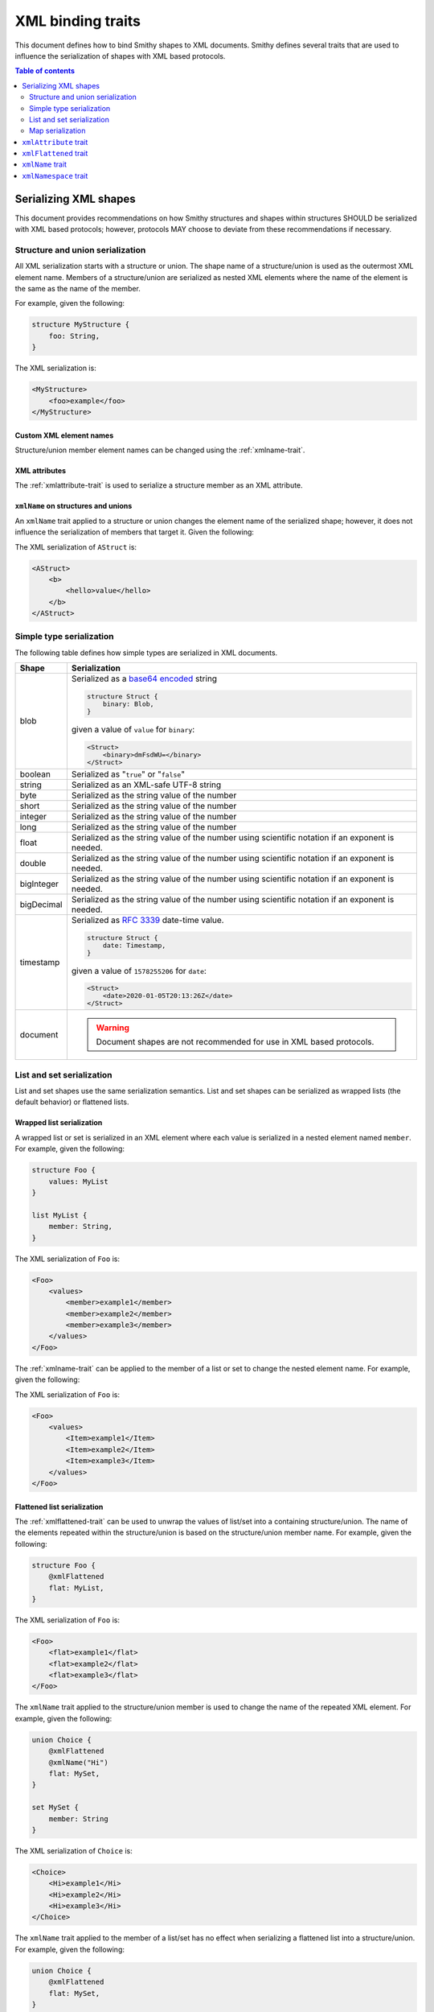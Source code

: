 .. _xml-binding-traits:

==================
XML binding traits
==================

This document defines how to bind Smithy shapes to XML documents. Smithy
defines several traits that are used to influence the serialization of
shapes with XML based protocols.

.. contents:: Table of contents
    :depth: 2
    :local:
    :backlinks: none


.. _serializing-xml-shapes:

----------------------
Serializing XML shapes
----------------------

This document provides recommendations on how Smithy structures and
shapes within structures SHOULD be serialized with XML based protocols;
however, protocols MAY choose to deviate from these recommendations
if necessary.


.. _xml-structure-and-union-serialization:

Structure and union serialization
=================================

All XML serialization starts with a structure or union. The shape name of a
structure/union is used as the outermost XML element name. Members of a
structure/union are serialized as nested XML elements where the name of the
element is the same as the name of the member.

For example, given the following:

.. code-block:: smithy

    structure MyStructure {
        foo: String,
    }

The XML serialization is:

.. code-block:: xml

    <MyStructure>
        <foo>example</foo>
    </MyStructure>


Custom XML element names
------------------------

Structure/union member element names can be changed using the
:ref:`xmlname-trait`.


XML attributes
--------------

The :ref:`xmlattribute-trait` is used to serialize a structure
member as an XML attribute.


``xmlName`` on structures and unions
------------------------------------

An ``xmlName`` trait applied to a structure or union changes the element name
of the serialized shape; however, it does not influence the serialization of
members that target it. Given the following:

.. tabs::

    .. code-tab:: smithy

        @xmlName("AStruct")
        structure A {
            b: B,
        }

        @xmlName("BStruct")
        structure B {
            hello: String,
        }

    .. code-tab:: json

        {
            "smithy": "1.0",
            "shapes": {
                "smithy.example#A": {
                    "type": "structure",
                    "members": {
                        "b": {
                            "target": "smithy.example#B"
                        }
                    },
                    "traits": {
                        "smithy.api#xmlName": "AStruct"
                    }
                },
                "smithy.example#B": {
                    "type": "structure",
                    "members": {
                        "hello": {
                            "target": "smithy.api#String"
                        }
                    },
                    "traits": {
                        "smithy.api#xmlName": "BStruct"
                    }
                }
            }
        }

The XML serialization of ``AStruct`` is:

.. code-block:: xml

    <AStruct>
        <b>
            <hello>value</hello>
        </b>
    </AStruct>


Simple type serialization
=========================

The following table defines how simple types are serialized in XML documents.

.. list-table::
    :header-rows: 1
    :widths: 10 90

    * - Shape
      - Serialization
    * - blob
      - Serialized as a `base64 encoded`_ string

        .. code-block:: smithy

            structure Struct {
                binary: Blob,
            }

        given a value of ``value`` for ``binary``:

        .. code-block:: xml

            <Struct>
                <binary>dmFsdWU=</binary>
            </Struct>

    * - boolean
      - Serialized as "``true``" or "``false``"
    * - string
      - Serialized as an XML-safe UTF-8 string
    * - byte
      - Serialized as the string value of the number
    * - short
      - Serialized as the string value of the number
    * - integer
      - Serialized as the string value of the number
    * - long
      - Serialized as the string value of the number
    * - float
      - Serialized as the string value of the number using scientific
        notation if an exponent is needed.
    * - double
      - Serialized as the string value of the number using scientific
        notation if an exponent is needed.
    * - bigInteger
      - Serialized as the string value of the number using scientific
        notation if an exponent is needed.
    * - bigDecimal
      - Serialized as the string value of the number using scientific
        notation if an exponent is needed.
    * - timestamp
      - Serialized as `RFC 3339`_ date-time value.

        .. code-block:: smithy

              structure Struct {
                  date: Timestamp,
              }

        given a value of ``1578255206`` for ``date``:

        .. code-block:: xml

            <Struct>
                <date>2020-01-05T20:13:26Z</date>
            </Struct>

    * - document
      - .. warning::

            Document shapes are not recommended for use in XML based protocols.


.. _xml-list-and-set-serialization:

List and set serialization
==========================

List and set shapes use the same serialization semantics. List and set shapes
can be serialized as wrapped lists (the default behavior) or flattened lists.


Wrapped list serialization
--------------------------

A wrapped list or set is serialized in an XML element where each value is
serialized in a nested element named ``member``. For example, given the
following:

.. code-block:: smithy

    structure Foo {
        values: MyList
    }

    list MyList {
        member: String,
    }

The XML serialization of ``Foo`` is:

.. code-block:: xml

    <Foo>
        <values>
            <member>example1</member>
            <member>example2</member>
            <member>example3</member>
        </values>
    </Foo>

The :ref:`xmlname-trait` can be applied to the member of a list or set to
change the nested element name. For example, given the following:

.. tabs::

    .. code-tab:: smithy

        structure Foo {
            values: MyList
        }

        list MyList {
            @xmlName("Item")
            member: String,
        }

    .. code-tab:: json

        {
            "smithy": "1.0",
            "shapes": {
                "smithy.example#Foo": {
                    "type": "structure",
                    "members": {
                        "values": {
                            "target": "smithy.example#MyList"
                        }
                    }
                },
                "smithy.example#MyList": {
                    "type": "list",
                    "member": {
                        "target": "smithy.api#String",
                        "traits": {
                            "smithy.api#xmlName": "Item"
                        }
                    }
                }
            }
        }

The XML serialization of ``Foo`` is:

.. code-block:: xml

    <Foo>
        <values>
            <Item>example1</Item>
            <Item>example2</Item>
            <Item>example3</Item>
        </values>
    </Foo>


Flattened list serialization
----------------------------

The :ref:`xmlflattened-trait` can be used to unwrap the values of list/set
into a containing structure/union. The name of the elements repeated within
the structure/union is based on the structure/union member name. For
example, given the following:

.. code-block:: smithy

    structure Foo {
        @xmlFlattened
        flat: MyList,
    }

The XML serialization of ``Foo`` is:

.. code-block:: xml

    <Foo>
        <flat>example1</flat>
        <flat>example2</flat>
        <flat>example3</flat>
    </Foo>

The ``xmlName`` trait applied to the structure/union member is used to change
the name of the repeated XML element. For example, given the following:

.. code-block:: smithy

    union Choice {
        @xmlFlattened
        @xmlName("Hi")
        flat: MySet,
    }

    set MySet {
        member: String
    }

The XML serialization of ``Choice`` is:

.. code-block:: xml

    <Choice>
        <Hi>example1</Hi>
        <Hi>example2</Hi>
        <Hi>example3</Hi>
    </Choice>

The ``xmlName`` trait applied to the member of a list/set has no effect when
serializing a flattened list into a structure/union. For example, given the
following:

.. code-block:: smithy

    union Choice {
        @xmlFlattened
        flat: MySet,
    }

    set MySet {
        @xmlName("Hi")
        member: String
    }

The XML serialization of ``Choice`` is:

.. code-block:: xml

    <Choice>
        <flat>example1</flat>
        <flat>example2</flat>
        <flat>example3</flat>
    </Choice>


.. _xml-map-serialization:

Map serialization
=================

Map shapes can be serialized as wrapped maps (the default behavior) or
flattened maps.


Wrapped map serialization
-------------------------

A wrapped map is serialized in an XML element where each value is
serialized in a nested element named ``entry`` that contains a nested
``key`` and ``value`` element. For example, given the following:

.. code-block:: smithy

    structure Foo {
        values: MyMap
    }

    map MyMap {
        key: String,
        value: String,
    }

The XML serialization of ``Foo`` is:

.. code-block:: xml

    <Foo>
        <values>
            <entry>
                <key>example-key1</key>
                <value>example1</value>
            </entry>
            <entry>
                <key>example-key2</key>
                <value>example2</value>
            </entry>
        </values>
    </Foo>

The :ref:`xmlname-trait` can be applied to the key and value members of a map
to change the nested element names.  For example, given the following:

.. code-block:: smithy

    structure Foo {
        values: MyMap
    }

    map MyMap {
        @xmlName("Name")
        key: String,

        @xmlName("Setting")
        value: String,
    }

The XML serialization of ``Foo`` is:

.. code-block:: xml

    <Foo>
        <values>
            <entry>
                <Name>example-key1</Name>
                <Setting>example1</Setting>
            </entry>
            <entry>
                <Name>example-key2</Name>
                <Setting>example2</Setting>
            </entry>
        </values>
    </Foo>


Flattened map serialization
---------------------------

The :ref:`xmlFlattened-trait` can be used to flatten the members of map
into a containing structure/union. For example, given the following:

.. tabs::

    .. code-tab:: smithy

        structure Bar {
            @xmlFlattened
            flatMap: MyMap
        }

        map MyMap {
            key: String,
            value: String,
        }

    .. code-tab:: json

        {
            "smithy": "1.0",
            "shapes": {
                "smithy.example#Bar": {
                    "type": "structure",
                    "members": {
                        "flatMap": {
                            "target": "smithy.example#MyMap",
                            "traits": {
                                "smithy.api#xmlFlattened": {}
                            }
                        }
                    }
                },
                "smithy.example#MyMap": {
                    "type": "map",
                    "key": {
                        "target": "smithy.api#String"
                    },
                    "value": {
                        "target": "smithy.api#String"
                    }
                }
            }
        }

The XML serialization of ``Bar`` is:

.. code-block:: xml

    <Bar>
        <flatMap>
            <key>example-key1</key>
            <value>example1</value>
        </flatMap>
        <flatMap>
            <key>example-key2</key>
            <value>example2</value>
        </flatMap>
        <flatMap>
            <key>example-key3</key>
            <value>example3</value>
        </flatMap>
    </Bar>

The ``xmlName`` trait applied to the structure/union member is used to change
the name of the repeated XML element. For example, given the following:

.. code-block:: smithy

    union Choice {
        @xmlFlattened
        @xmlName("Hi")
        flat: MyMap,
    }

    map MyMap {
        key: String,
        value: String
    }

The XML serialization of ``Choice`` is:

.. code-block:: xml

    <Choice>
        <Hi>
            <key>example-key1</key>
            <value>example1</value>
        </Hi>
        <Hi>
            <key>example-key1</key>
            <value>example1</value>
        </Hi>
        <Hi>
            <key>example-key1</key>
            <value>example1</value>
        </Hi>
    </Choice>

Unlike flattened lists and sets, flattened maps *do* honor ``xmlName``
traits applied to the key or value members of the map. For example, given
the following:

.. code-block:: smithy

    union Choice {
        @xmlFlattened
        @xmlName("Hi")
        flat: MyMap,
    }

    map MyMap {
        @xmlName("Name")
        key: String,

        @xmlName("Setting")
        value: String,
    }

The XML serialization of ``Choice`` is:

.. code-block:: xml

    <Choice>
        <Hi>
            <Name>example-key1</Name>
            <Setting>example1</Setting>
        </Hi>
        <Hi>
            <Name>example-key2</Name>
            <Setting>example2</Setting>
        </Hi>
        <Hi>
            <Name>example-key3</Name>
            <Setting>example3</Setting>
        </Hi>
    </Choice>


.. smithy-trait:: smithy.api#xmlAttribute
.. _xmlAttribute-trait:

----------------------
``xmlAttribute`` trait
----------------------

Summary
    Serializes an object property as an XML attribute rather than a nested
    XML element.
Trait selector
    .. code-block:: none

        structure > :test(member > :test(boolean, number, string, timestamp))

    *Structure members that target boolean, number, string, or timestamp*
Value type
    Annotation trait
Conflicts with
    :ref:`xmlNamespace-trait`

By default, the serialized XML attribute name is the same as the structure
member name. For example, given the following:

.. tabs::

    .. code-tab:: smithy

        structure MyStructure {
            @xmlAttribute
            foo: String,

            bar: String,
        }

    .. code-tab:: json

        {
            "smithy": "1.0",
            "shapes": {
                "smithy.example#MyStructure": {
                    "type": "structure",
                    "members": {
                        "foo": {
                            "target": "smithy.api#String",
                            "traits": {
                                "smithy.api#xmlAttribute": {}
                            }
                        },
                        "bar": {
                            "target": "smithy.api#String"
                        }
                    }
                }
            }
        }

The XML serialization is:

.. code-block:: xml

    <MyStructure foo="example">
        <bar>example</bar>
    </MyStructure>

The serialized attribute name can be changed using the :ref:`xmlname-trait`.
Given the following:

.. tabs::

    .. code-tab:: smithy

        structure MyStructure {
            @xmlAttribute
            @xmlName("NotFoo")
            foo: String
        }

    .. code-tab:: json

        {
            "smithy": "1.0",
            "shapes": {
                "smithy.example#MyStructure": {
                    "type": "structure",
                    "members": {
                        "foo": {
                            "target": "smithy.api#String",
                            "traits": {
                                "smithy.api#xmlAttribute": {},
                                "smithy.api#xmlName": "NotFoo"
                            }
                        }
                    }
                }
            }
        }

The XML serialization is:

.. code-block:: xml

    <MyStructure NotFoo="example"/>


.. smithy-trait:: smithy.api#xmlFlattened
.. _xmlFlattened-trait:

----------------------
``xmlFlattened`` trait
----------------------

Summary
    Unwraps the values of a list or map into the containing structure.
Trait selector
    .. code-block:: none

        :is(structure, union) > :test(member > :test(collection, map))

    *Member of a structure or union that targets a list, set, or map*
Value type
    Annotation trait

Given the following:

.. tabs::

    .. code-tab:: smithy

        structure Foo {
            @xmlFlattened
            flat: MyList,

            nested: MyList,
        }

        list MyList {
            member: String,
        }

    .. code-tab:: json

        {
            "smithy": "1.0",
            "shapes": {
                "smithy.example#Foo": {
                    "type": "structure",
                    "members": {
                        "flat": {
                            "target": "smithy.example#MyList",
                            "traits": {
                                "smithy.api#xmlFlattened": {}
                            }
                        },
                        "nested": {
                            "target": "smithy.example#MyList"
                        }
                    }
                },
                "smithy.example#MyList": {
                    "type": "list",
                    "member": {
                        "target": "smithy.api#String"
                    }
                }
            }
        }

The XML serialization of ``Foo`` is:

.. code-block:: xml

    <Foo>
        <flat>example1</flat>
        <flat>example2</flat>
        <flat>example3</flat>
        <nested>
            <member>example1</member>
            <member>example2</member>
            <member>example3</member>
        </nested>
    </Foo>

Maps can be flattened into structures too. Given the following:

.. tabs::

    .. code-tab:: smithy

        structure Foo {
            @xmlFlattened
            flat: MyMap,

            notFlat: MyMap,
        }

        map MyMap {
            key: String
            value: String
        }

    .. code-tab:: json

        {
            "smithy": "1.0",
            "shapes": {
                "smithy.example#Foo": {
                    "type": "structure",
                    "members": {
                        "flat": {
                            "target": "smithy.example#MyMap",
                            "traits": {
                                "smithy.api#xmlFlattened": {}
                            }
                        },
                        "notFlat": {
                            "target": "smithy.example#MyMap"
                        }
                    }
                },
                "smithy.example#MyMap": {
                    "type": "map",
                    "key": {
                        "target": "smithy.api#String"
                    },
                    "value": {
                        "target": "smithy.api#String"
                    }
                }
            }
        }

The XML serialization is:

.. code-block:: xml

    <Foo>
        <flat>
            <key>example-key1</key>
            <value>example1</value>
        </flat>
        <flat>
            <key>example-key2</key>
            <value>example2</value>
        </flat>
        <notFlat>
            <entry>
                <key>example-key1</key>
                <value>example1</value>
            </entry>
            <entry>
                <key>example-key2</key>
                <value>example2</value>
            </entry>
        </notFlat>
    </Foo>


.. smithy-trait:: smithy.api#xmlName
.. _xmlName-trait:

-----------------
``xmlName`` trait
-----------------

Summary
    Changes the serialized element or attribute name of a structure, union,
    or member.
Trait selector
    ``:is(structure, union, member)``

    *A structure, union, or member*
Value type
    ``string`` value that MUST adhere to the :token:`xml_name` ABNF production:

    .. productionlist:: smithy
        xml_name       :xml_identifier / (xml_identifier ":" xml_identifier)
        xml_identifier :(ALPHA / "_") *(ALPHA / DIGIT / "-" / "_")

By default, structure properties are serialized in attributes or nested
elements using the same name as the structure member name. Given the following:

.. tabs::

    .. code-tab:: smithy

        structure MyStructure {
            @xmlName("Foo")
            foo: String,

            bar: String,
        }

    .. code-tab:: json

        {
            "smithy": "1.0",
            "shapes": {
                "smithy.example#MyStructure": {
                    "type": "structure",
                    "members": {
                        "foo": {
                            "target": "smithy.api#String",
                            "traits": {
                                "smithy.api#xmlName": "Foo"
                            }
                        },
                        "bar": {
                            "target": "smithy.api#String"
                        }
                    }
                }
            }
        }

The XML serialization is:

.. code-block:: xml

    <MyStructure>
        <Foo>example</Foo>
        <bar>example</bar>
    </MyStructure>

A namespace prefix can be inserted before the element name. Given the
following

.. code-block:: smithy

    structure AnotherStructure {
        @xmlName("hello:foo")
        foo: String,
    }

The XML serialization is:

.. code-block:: xml

    <AnotherStructure>
        <hello:foo>example</hello:foo>
    </AnotherStructure>


.. smithy-trait:: smithy.api#xmlNamespace
.. _xmlNamespace-trait:

----------------------
``xmlNamespace`` trait
----------------------

Summary
    Adds an `XML namespace`_ to an XML element.
Trait selector
    ``:is(service, member, simpleType, collection, map, structure, union)``

    *Service, simple types, list, map, set, structure, or union*
Value type
    ``structure``
Conflicts with
    :ref:`xmlAttribute-trait`

The ``xmlNamespace`` trait is a structure that contains the following members:

.. list-table::
    :header-rows: 1
    :widths: 10 30 60

    * - Property
      - Type
      - Description
    * - uri
      - ``string`` value containing a valid URI
      - **Required**. The namespace URI for scoping this XML element.
    * - prefix
      - ``string`` value
      - The `namespace prefix`_ for elements from this namespace. Values
        provides for ``prefix`` property MUST adhere to the
        :token:`xml_identifier` production.

Given the following:

.. tabs::

    .. code-tab:: smithy

        @xmlNamespace(uri: "http://foo.com")
        structure MyStructure {
            foo: String,
            bar: String,
        }

    .. code-tab:: json

        {
            "smithy": "1.0",
            "shapes": {
                "smithy.example#MyStructure": {
                    "type": "structure",
                    "members": {
                        "foo": {
                            "target": "smithy.api#String"
                        },
                        "bar": {
                            "target": "smithy.api#String"
                        }
                    },
                    "traits": {
                        "smithy.api#xmlNamespace": {
                            "uri": "http://foo.com"
                        }
                    }
                }
            }
        }

The XML serialization is:

.. code-block:: xml

    <MyStructure xmlns="http://foo.com">
        <foo>example</foo>
        <bar>example</bar>
    </MyStructure>

Given the following:

.. code-block:: smithy

    @xmlNamespace(uri: "http://foo.com", prefix: "baz")
    structure MyStructure {
        foo: String,

        @xmlName("baz:bar")
        bar: String,
    }

The XML serialization is:

.. code-block:: xml

    <MyStructure xmlns:baz="http://foo.com">
        <foo>example</foo>
        <baz:bar>example</baz:bar>
    </MyStructure>

.. _base64 encoded: https://tools.ietf.org/html/rfc4648#section-4
.. _RFC 3339: https://tools.ietf.org/html/rfc3339
.. _XML namespace: https://www.w3.org/TR/REC-xml-names/
.. _namespace prefix: https://www.w3.org/TR/REC-xml-names/#NT-Prefix
